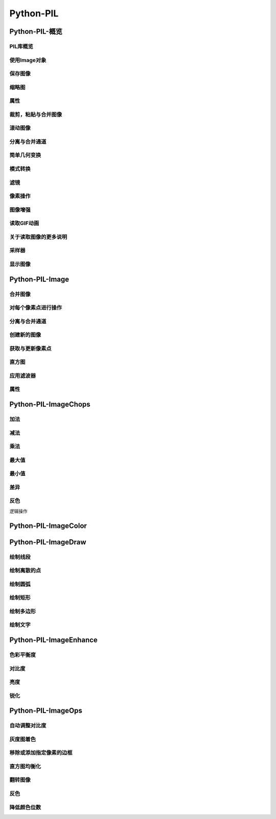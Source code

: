 ===================================
Python-PIL
===================================


-----------------------------------
Python-PIL-概览
-----------------------------------

PIL库概览
===================================

使用Image对象
===================================

保存图像
===================================

缩略图
===================================

属性
===================================

裁剪，粘贴与合并图像
===================================

滚动图像
===================================

分离与合并通道
===================================

简单几何变换
===================================

模式转换
===================================

滤镜
===================================

像素操作
===================================

图像增强
===================================

读取GIF动画
===================================

关于读取图像的更多说明
===================================

采样器
===================================

显示图像
===================================


-----------------------------------
Python-PIL-Image
-----------------------------------

合并图像
===================================

对每个像素点进行操作
===================================

分离与合并通道
===================================

创建新的图像
===================================

获取与更新像素点
===================================

直方图
===================================

应用滤波器
===================================

属性
===================================


-----------------------------------
Python-PIL-ImageChops
-----------------------------------

加法
===================================

减法
===================================

乘法
===================================

最大值
===================================

最小值
===================================

差异
===================================

反色
===================================

逻辑操作


-----------------------------------
Python-PIL-ImageColor
-----------------------------------

-----------------------------------
Python-PIL-ImageDraw
-----------------------------------

绘制线段
===================================

绘制离散的点
===================================

绘制圆弧
===================================

绘制矩形
===================================

绘制多边形
===================================

绘制文字
===================================


-----------------------------------
Python-PIL-ImageEnhance
-----------------------------------

色彩平衡度
===================================

对比度
===================================

亮度
===================================

锐化
===================================


-----------------------------------
Python-PIL-ImageOps
-----------------------------------

自动调整对比度
===================================

灰度图着色
===================================

移除或添加指定像素的边框
===================================

直方图均衡化
===================================

翻转图像
===================================

反色
===================================

降低颜色位数
===================================
